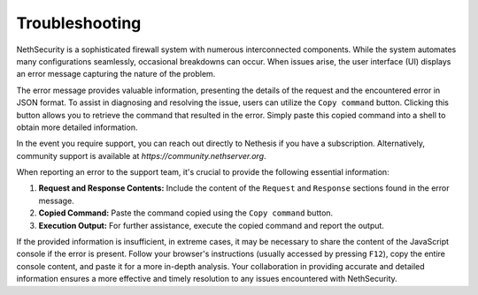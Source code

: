 .. _troubleshooting-section:

===============
Troubleshooting
===============

NethSecurity is a sophisticated firewall system with numerous interconnected components. 
While the system automates many configurations seamlessly, occasional breakdowns can occur.
When issues arise, the user interface (UI) displays an error message capturing the nature of the problem.

The error message provides valuable information, presenting the details of the request and the encountered error in JSON format.
To assist in diagnosing and resolving the issue, users can utilize the ``Copy command`` button.
Clicking this button allows you to retrieve the command that resulted in the error.
Simply paste this copied command into a shell to obtain more detailed information.

In the event you require support, you can reach out directly to Nethesis if you have a subscription.
Alternatively, community support is available at `https://community.nethserver.org`.

When reporting an error to the support team, it's crucial to provide the following essential information:

1. **Request and Response Contents:**
   Include the content of the ``Request`` and ``Response`` sections found in the error message.

2. **Copied Command:**
   Paste the command copied using the ``Copy command`` button.

3. **Execution Output:**
   For further assistance, execute the copied command and report the output.

If the provided information is insufficient, in extreme cases, it may be necessary to share the content of the JavaScript console if the error is present.
Follow your browser's instructions (usually accessed by pressing ``F12``), copy the entire console content, and paste it for a more in-depth analysis.
Your collaboration in providing accurate and detailed information ensures a more effective and timely resolution to any issues encountered with NethSecurity.
